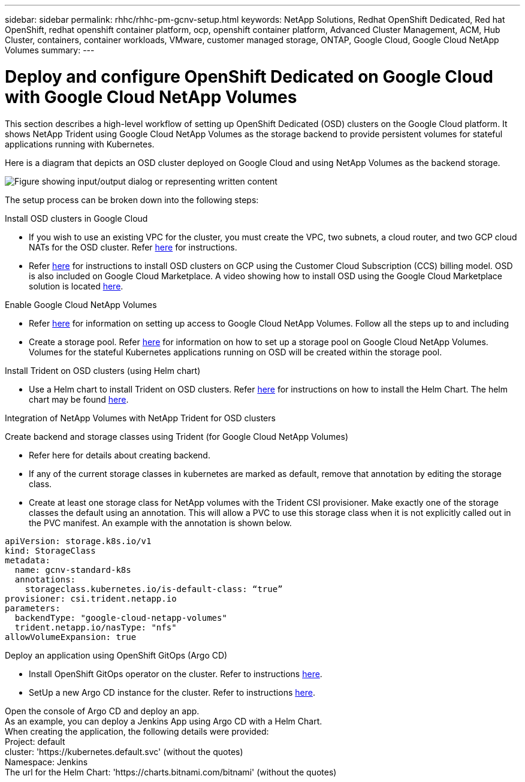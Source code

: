 ---
sidebar: sidebar
permalink: rhhc/rhhc-pm-gcnv-setup.html
keywords: NetApp Solutions, Redhat OpenShift Dedicated, Red hat OpenShift, redhat openshift container platform, ocp, openshift container platform, Advanced Cluster Management, ACM, Hub Cluster, containers, container workloads, VMware, customer managed storage, ONTAP, Google Cloud, Google Cloud NetApp Volumes
summary:
---

= Deploy and configure OpenShift Dedicated on Google Cloud with Google Cloud NetApp Volumes
:hardbreaks:
:nofooter:
:icons: font
:linkattrs:
:imagesdir: ../media/

[.lead]
This section describes a high-level workflow of setting up OpenShift Dedicated (OSD) clusters on the Google Cloud platform. It shows NetApp Trident using Google Cloud NetApp Volumes as the storage backend to provide persistent volumes for stateful applications running with Kubernetes.

Here is a diagram that depicts an OSD cluster deployed on Google Cloud and using NetApp Volumes as the backend storage.

image:rhhc-osd-with-gcnv.png["Figure showing input/output dialog or representing written content"]

The setup process can be broken down into the following steps:

.Install OSD clusters in Google Cloud

* If you wish to use an existing VPC for the cluster, you must create the VPC, two subnets, a cloud router, and two GCP cloud NATs for the OSD cluster. Refer link:https://cloud.redhat.com/experts/gcp/osd_preexisting_vpc/[here] for instructions. 
* Refer link:https://docs.openshift.com/dedicated/osd_install_access_delete_cluster/creating-a-gcp-cluster.html#osd-create-gcp-cluster-ccs_osd-creating-a-cluster-on-gcp[here] for instructions to install OSD clusters on GCP using the Customer Cloud Subscription (CCS) billing model. OSD is also included on Google Cloud Marketplace. A video showing how to install OSD using the Google Cloud Marketplace solution is located link:https://www.youtube.com/watch?v=p9KBFvMDQJM[here]. 

.Enable Google Cloud NetApp Volumes

* Refer link:https://cloud.google.com/netapp/volumes/docs/get-started/configure-access/workflow[here] for information on setting up access to Google Cloud NetApp Volumes.  Follow all the steps up to and including 

* Create a storage pool. Refer link:https://cloud.google.com/netapp/volumes/docs/get-started/quickstarts/create-storage-pool#create_a_storage_pool[here] for information on how to set up a storage pool on Google Cloud NetApp Volumes. Volumes for the stateful Kubernetes applications running on OSD will be created within the storage pool.

.Install Trident on OSD clusters (using Helm chart)

* Use a Helm chart to install Trident on OSD clusters. Refer link:https://docs.netapp.com/us-en/trident/trident-get-started/kubernetes-deploy-helm.html#critical-information-about-astra-trident-24-06[here] for instructions on how to install the Helm Chart. The helm chart may be found link:https://github.com/NetApp/trident/tree/master/helm/trident-operator[here].

.Integration of NetApp Volumes with NetApp Trident for OSD clusters

Create backend and storage classes using Trident (for Google Cloud NetApp Volumes)

* Refer here for details about creating backend.
* If any of the current storage classes in kubernetes are marked as default, remove that annotation by editing the storage class.
* Create at least one storage class for NetApp volumes with the Trident CSI provisioner. Make exactly one of the storage classes the default using an annotation. This will allow a PVC to use this storage class when it is not explicitly called out in the PVC manifest. An example with the annotation is shown below. 

[source]
apiVersion: storage.k8s.io/v1
kind: StorageClass
metadata:
  name: gcnv-standard-k8s
  annotations:
    storageclass.kubernetes.io/is-default-class: “true”
provisioner: csi.trident.netapp.io
parameters:
  backendType: "google-cloud-netapp-volumes"
  trident.netapp.io/nasType: "nfs"
allowVolumeExpansion: true

.Deploy an application using OpenShift GitOps (Argo CD)

* Install OpenShift GitOps operator on the cluster. Refer to instructions link:https://docs.openshift.com/gitops/1.13/installing_gitops/installing-openshift-gitops.html[here].
* SetUp a new Argo CD instance for the cluster. Refer to instructions link:https://docs.openshift.com/gitops/1.13/argocd_instance/setting-up-argocd-instance.html[here].

Open the console of Argo CD and deploy an app.
As an example, you can deploy a Jenkins App using Argo CD with a Helm Chart.
When creating the application, the following details were provided:
Project: default
cluster: 'https://kubernetes.default.svc' (without the quotes)
Namespace: Jenkins
The url for the Helm Chart: 'https://charts.bitnami.com/bitnami' (without the quotes)

